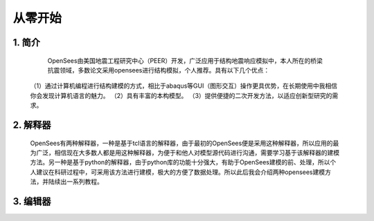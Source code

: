 从零开始
===============
1. 简介
---------------------
    OpenSees由美国地震工程研究中心（PEER）开发，广泛应用于结构地震响应模拟中，本人所在的桥梁抗震领域，多数论文采用opensees进行结构模拟，个人推荐。具有以下几个优点：
  （1）通过计算机编程进行结构建模的方式，相比于abaqus等GUI（图形交互）操作更具优势，在长期使用中我相信你会发现计算机语言的魅力。
  （2）具有丰富的本构模型。
  （3）提供便捷的二次开发方法，以适应创新型研究的需求。
2. 解释器
--------------------
    OpenSees有两种解释器，一种是基于tcl语言的解释器，由于最初的OpenSees便是采用这种解释器，所以应用的最为广泛，相信现在大多数人都是用这种解释器，为便于和他人对模型源代码进行沟通，需要学习基于该解释器的建模方法。另一种是基于python的解释器，由于python库的功能十分强大，有助于OpenSees建模的前、处理，所以个人建议在科研过程中，可采用该方法进行建模，极大的方便了数据处理。所以此后我会介绍两种opensees建模方法，并陆续出一系列教程。
3. 编辑器
-------------------
